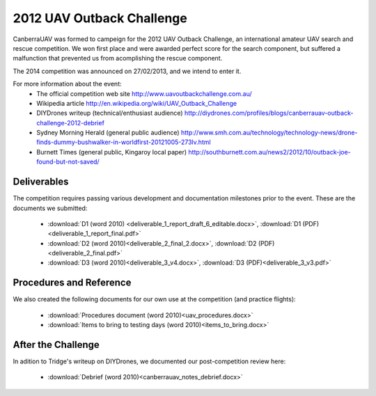 2012 UAV Outback Challenge
==========================

CanberraUAV was formed to campeign for the 2012 UAV Outback Challenge, an international amateur UAV search and rescue competition. We won first place and were awarded perfect score for the search component, but suffered a malfunction that prevented us from acomplishing the rescue component.

.. image:: 2012uavchallenge2.jpg

The 2014 competition was announced on 27/02/2013, and we intend to enter it.

For more information about the event:
 * The official competition web site http://www.uavoutbackchallenge.com.au/
 * Wikipedia article http://en.wikipedia.org/wiki/UAV_Outback_Challenge
 * DIYDrones writeup (technical/enthusiast audience) http://diydrones.com/profiles/blogs/canberrauav-outback-challenge-2012-debrief
 * Sydney Morning Herald (general public audience) http://www.smh.com.au/technology/technology-news/drone-finds-dummy-bushwalker-in-worldfirst-20121005-273lv.html
 * Burnett Times (general public, Kingaroy local paper) http://southburnett.com.au/news2/2012/10/outback-joe-found-but-not-saved/ 

Deliverables
------------

The competition requires passing various development and documentation milestones prior to the event. These are the documents we submitted:

 * :download:`D1 (word 2010) <deliverable_1_report_draft_6_editable.docx>`, :download:`D1 (PDF) <deliverable_1_report_final.pdf>`
 * :download:`D2 (word 2010)<deliverable_2_final_2.docx>`, :download:`D2 (PDF)<deliverable_2_final.pdf>`
 * :download:`D3 (word 2010)<deliverable_3_v4.docx>`, :download:`D3 (PDF)<deliverable_3_v3.pdf>`

Procedures and Reference
------------------------

We also created the following documents for our own use at the competition (and practice flights):

 * :download:`Procedures document (word 2010)<uav_procedures.docx>`
 * :download:`Items to bring to testing days (word 2010)<items_to_bring.docx>`

After the Challenge
-------------------

In adition to Tridge's writeup on DIYDrones, we documented our post-competition review here: 

 * :download:`Debrief (word 2010)<canberrauav_notes_debrief.docx>`

